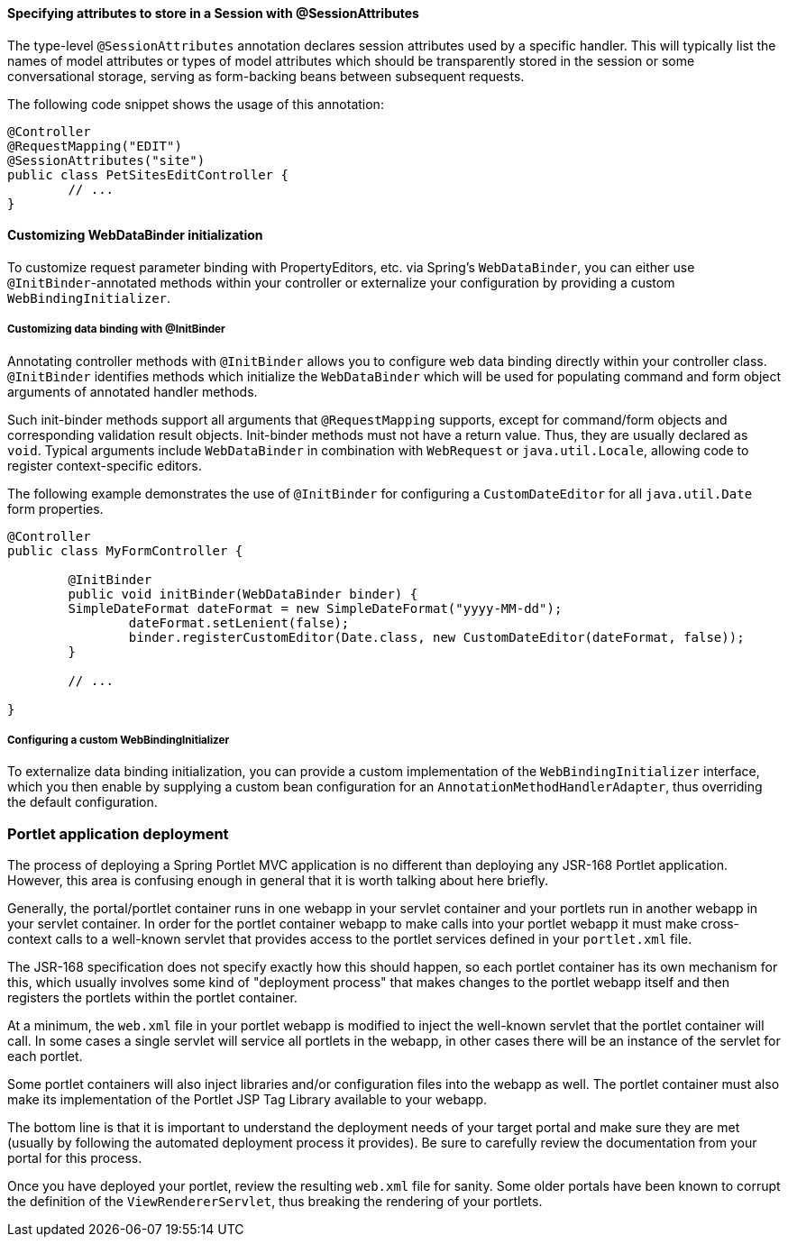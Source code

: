 [[portlet-ann-sessionattrib]]
==== Specifying attributes to store in a Session with @SessionAttributes

The type-level `@SessionAttributes` annotation declares session attributes used by a
specific handler. This will typically list the names of model attributes or types of
model attributes which should be transparently stored in the session or some
conversational storage, serving as form-backing beans between subsequent requests.

The following code snippet shows the usage of this annotation:

[source,java,indent=0]
[subs="verbatim,quotes"]
----
	@Controller
	@RequestMapping("EDIT")
	@SessionAttributes("site")
	public class PetSitesEditController {
		// ...
	}
----



[[portlet-ann-webdatabinder]]
==== Customizing WebDataBinder initialization

To customize request parameter binding with PropertyEditors, etc. via Spring's
`WebDataBinder`, you can either use `@InitBinder`-annotated methods within your
controller or externalize your configuration by providing a custom
`WebBindingInitializer`.


[[portlet-ann-initbinder]]
===== Customizing data binding with @InitBinder

Annotating controller methods with `@InitBinder` allows you to configure web data
binding directly within your controller class. `@InitBinder` identifies methods which
initialize the `WebDataBinder` which will be used for populating command and form object
arguments of annotated handler methods.

Such init-binder methods support all arguments that `@RequestMapping` supports, except
for command/form objects and corresponding validation result objects. Init-binder
methods must not have a return value. Thus, they are usually declared as `void`. Typical
arguments include `WebDataBinder` in combination with `WebRequest` or
`java.util.Locale`, allowing code to register context-specific editors.

The following example demonstrates the use of `@InitBinder` for configuring a
`CustomDateEditor` for all `java.util.Date` form properties.

[source,java,indent=0]
[subs="verbatim,quotes"]
----
	@Controller
	public class MyFormController {

		@InitBinder
		public void initBinder(WebDataBinder binder) {
		SimpleDateFormat dateFormat = new SimpleDateFormat("yyyy-MM-dd");
			dateFormat.setLenient(false);
			binder.registerCustomEditor(Date.class, new CustomDateEditor(dateFormat, false));
		}

		// ...

	}
----


[[portlet-ann-webbindinginitializer]]
===== Configuring a custom WebBindingInitializer

To externalize data binding initialization, you can provide a custom implementation of
the `WebBindingInitializer` interface, which you then enable by supplying a custom bean
configuration for an `AnnotationMethodHandlerAdapter`, thus overriding the default
configuration.




[[portlet-deployment]]
=== Portlet application deployment
The process of deploying a Spring Portlet MVC application is no different than deploying
any JSR-168 Portlet application. However, this area is confusing enough in general that
it is worth talking about here briefly.

Generally, the portal/portlet container runs in one webapp in your servlet container and
your portlets run in another webapp in your servlet container. In order for the portlet
container webapp to make calls into your portlet webapp it must make cross-context calls
to a well-known servlet that provides access to the portlet services defined in your
`portlet.xml` file.

The JSR-168 specification does not specify exactly how this should happen, so each
portlet container has its own mechanism for this, which usually involves some kind of
"deployment process" that makes changes to the portlet webapp itself and then registers
the portlets within the portlet container.

At a minimum, the `web.xml` file in your portlet webapp is modified to inject the
well-known servlet that the portlet container will call. In some cases a single servlet
will service all portlets in the webapp, in other cases there will be an instance of the
servlet for each portlet.

Some portlet containers will also inject libraries and/or configuration files into the
webapp as well. The portlet container must also make its implementation of the Portlet
JSP Tag Library available to your webapp.

The bottom line is that it is important to understand the deployment needs of your
target portal and make sure they are met (usually by following the automated deployment
process it provides). Be sure to carefully review the documentation from your portal for
this process.

Once you have deployed your portlet, review the resulting `web.xml` file for sanity.
Some older portals have been known to corrupt the definition of the
`ViewRendererServlet`, thus breaking the rendering of your portlets.





